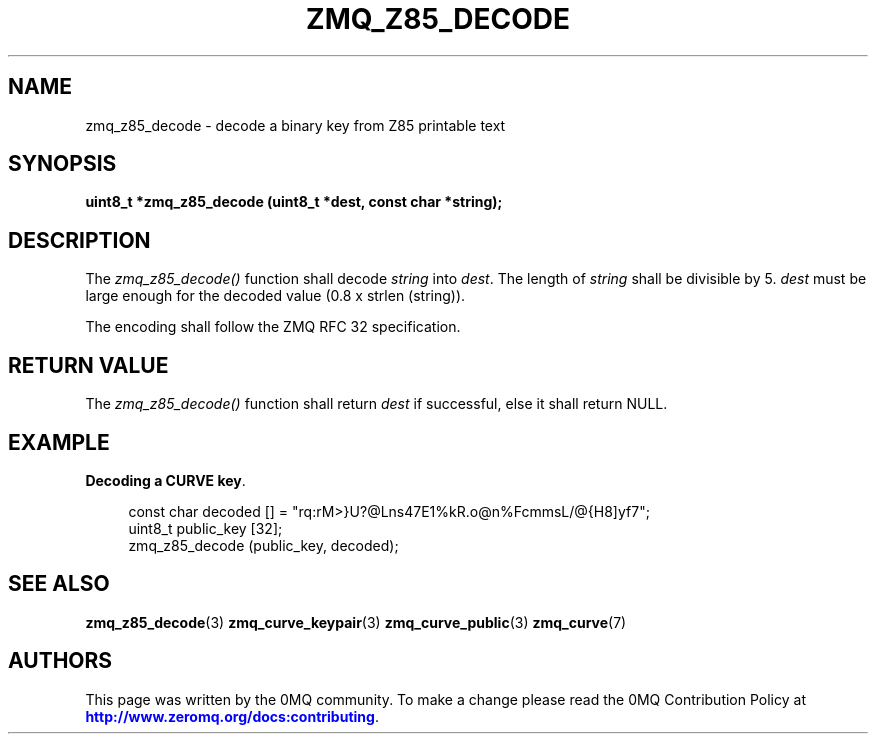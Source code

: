 '\" t
.\"     Title: zmq_z85_decode
.\"    Author: [see the "AUTHORS" section]
.\" Generator: DocBook XSL Stylesheets v1.78.1 <http://docbook.sf.net/>
.\"      Date: 03/23/2018
.\"    Manual: 0MQ Manual
.\"    Source: 0MQ 4.2.5
.\"  Language: English
.\"
.TH "ZMQ_Z85_DECODE" "3" "03/23/2018" "0MQ 4\&.2\&.5" "0MQ Manual"
.\" -----------------------------------------------------------------
.\" * Define some portability stuff
.\" -----------------------------------------------------------------
.\" ~~~~~~~~~~~~~~~~~~~~~~~~~~~~~~~~~~~~~~~~~~~~~~~~~~~~~~~~~~~~~~~~~
.\" http://bugs.debian.org/507673
.\" http://lists.gnu.org/archive/html/groff/2009-02/msg00013.html
.\" ~~~~~~~~~~~~~~~~~~~~~~~~~~~~~~~~~~~~~~~~~~~~~~~~~~~~~~~~~~~~~~~~~
.ie \n(.g .ds Aq \(aq
.el       .ds Aq '
.\" -----------------------------------------------------------------
.\" * set default formatting
.\" -----------------------------------------------------------------
.\" disable hyphenation
.nh
.\" disable justification (adjust text to left margin only)
.ad l
.\" -----------------------------------------------------------------
.\" * MAIN CONTENT STARTS HERE *
.\" -----------------------------------------------------------------
.SH "NAME"
zmq_z85_decode \- decode a binary key from Z85 printable text
.SH "SYNOPSIS"
.sp
\fBuint8_t *zmq_z85_decode (uint8_t *dest, const char *string);\fR
.SH "DESCRIPTION"
.sp
The \fIzmq_z85_decode()\fR function shall decode \fIstring\fR into \fIdest\fR\&. The length of \fIstring\fR shall be divisible by 5\&. \fIdest\fR must be large enough for the decoded value (0\&.8 x strlen (string))\&.
.sp
The encoding shall follow the ZMQ RFC 32 specification\&.
.SH "RETURN VALUE"
.sp
The \fIzmq_z85_decode()\fR function shall return \fIdest\fR if successful, else it shall return NULL\&.
.SH "EXAMPLE"
.PP
\fBDecoding a CURVE key\fR. 
.sp
.if n \{\
.RS 4
.\}
.nf
const char decoded [] = "rq:rM>}U?@Lns47E1%kR\&.o@n%FcmmsL/@{H8]yf7";
uint8_t public_key [32];
zmq_z85_decode (public_key, decoded);
.fi
.if n \{\
.RE
.\}
.sp
.SH "SEE ALSO"
.sp
\fBzmq_z85_decode\fR(3) \fBzmq_curve_keypair\fR(3) \fBzmq_curve_public\fR(3) \fBzmq_curve\fR(7)
.SH "AUTHORS"
.sp
This page was written by the 0MQ community\&. To make a change please read the 0MQ Contribution Policy at \m[blue]\fBhttp://www\&.zeromq\&.org/docs:contributing\fR\m[]\&.
